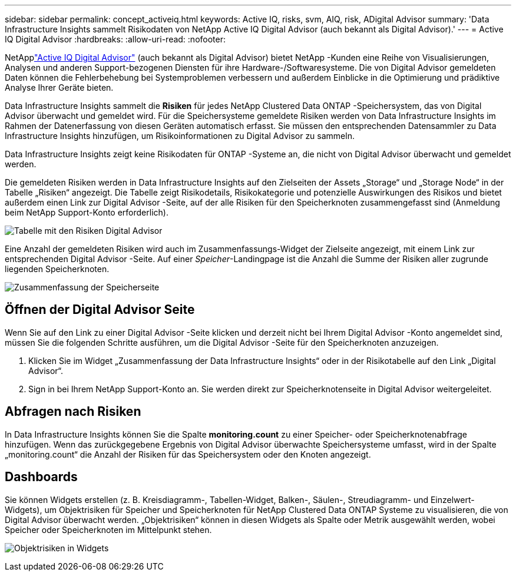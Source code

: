---
sidebar: sidebar 
permalink: concept_activeiq.html 
keywords: Active IQ, risks, svm, AIQ, risk, ADigital Advisor 
summary: 'Data Infrastructure Insights sammelt Risikodaten von NetApp Active IQ Digital Advisor (auch bekannt als Digital Advisor).' 
---
= Active IQ Digital Advisor
:hardbreaks:
:allow-uri-read: 
:nofooter: 


[role="lead"]
NetApplink:https://docs.netapp.com/us-en/active-iq/["Active IQ Digital Advisor"] (auch bekannt als Digital Advisor) bietet NetApp -Kunden eine Reihe von Visualisierungen, Analysen und anderen Support-bezogenen Diensten für ihre Hardware-/Softwaresysteme.  Die von Digital Advisor gemeldeten Daten können die Fehlerbehebung bei Systemproblemen verbessern und außerdem Einblicke in die Optimierung und prädiktive Analyse Ihrer Geräte bieten.

Data Infrastructure Insights sammelt die *Risiken* für jedes NetApp Clustered Data ONTAP -Speichersystem, das von Digital Advisor überwacht und gemeldet wird.  Für die Speichersysteme gemeldete Risiken werden von Data Infrastructure Insights im Rahmen der Datenerfassung von diesen Geräten automatisch erfasst.  Sie müssen den entsprechenden Datensammler zu Data Infrastructure Insights hinzufügen, um Risikoinformationen zu Digital Advisor zu sammeln.

Data Infrastructure Insights zeigt keine Risikodaten für ONTAP -Systeme an, die nicht von Digital Advisor überwacht und gemeldet werden.

Die gemeldeten Risiken werden in Data Infrastructure Insights auf den Zielseiten der Assets „Storage“ und „Storage Node“ in der Tabelle „Risiken“ angezeigt.  Die Tabelle zeigt Risikodetails, Risikokategorie und potenzielle Auswirkungen des Risikos und bietet außerdem einen Link zur Digital Advisor -Seite, auf der alle Risiken für den Speicherknoten zusammengefasst sind (Anmeldung beim NetApp Support-Konto erforderlich).

image:AIQ_Risks_Table_Example.png["Tabelle mit den Risiken Digital Advisor"]

Eine Anzahl der gemeldeten Risiken wird auch im Zusammenfassungs-Widget der Zielseite angezeigt, mit einem Link zur entsprechenden Digital Advisor -Seite.  Auf einer _Speicher_-Landingpage ist die Anzahl die Summe der Risiken aller zugrunde liegenden Speicherknoten.

image:AIQ_Summary_Example.png["Zusammenfassung der Speicherseite"]



== Öffnen der Digital Advisor Seite

Wenn Sie auf den Link zu einer Digital Advisor -Seite klicken und derzeit nicht bei Ihrem Digital Advisor -Konto angemeldet sind, müssen Sie die folgenden Schritte ausführen, um die Digital Advisor -Seite für den Speicherknoten anzuzeigen.

. Klicken Sie im Widget „Zusammenfassung der Data Infrastructure Insights“ oder in der Risikotabelle auf den Link „Digital Advisor“.
. Sign in bei Ihrem NetApp Support-Konto an.  Sie werden direkt zur Speicherknotenseite in Digital Advisor weitergeleitet.




== Abfragen nach Risiken

In Data Infrastructure Insights können Sie die Spalte *monitoring.count* zu einer Speicher- oder Speicherknotenabfrage hinzufügen.  Wenn das zurückgegebene Ergebnis von Digital Advisor überwachte Speichersysteme umfasst, wird in der Spalte „monitoring.count“ die Anzahl der Risiken für das Speichersystem oder den Knoten angezeigt.



== Dashboards

Sie können Widgets erstellen (z. B. Kreisdiagramm-, Tabellen-Widget, Balken-, Säulen-, Streudiagramm- und Einzelwert-Widgets), um Objektrisiken für Speicher und Speicherknoten für NetApp Clustered Data ONTAP Systeme zu visualisieren, die von Digital Advisor überwacht werden.  „Objektrisiken“ können in diesen Widgets als Spalte oder Metrik ausgewählt werden, wobei Speicher oder Speicherknoten im Mittelpunkt stehen.

image:ObjectRiskWidgets.png["Objektrisiken in Widgets"]
